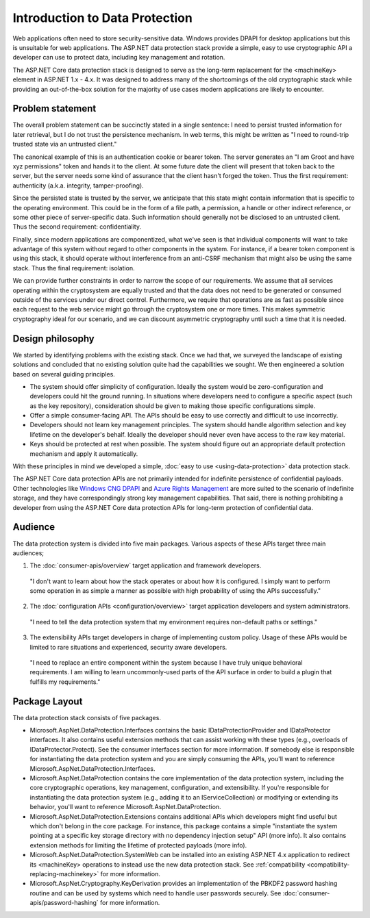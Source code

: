 Introduction to Data Protection
===============================

Web applications often need to store security-sensitive data. Windows provides DPAPI for desktop applications but this is unsuitable for web applications. The ASP.NET data protection stack provide a simple, easy to use cryptographic API a developer can use to protect data, including key management and rotation.

The ASP.NET Core data protection stack is designed to serve as the long-term replacement for the <machineKey> element in ASP.NET 1.x - 4.x. It was designed to address many of the shortcomings of the old cryptographic stack while providing an out-of-the-box solution for the majority of use cases modern applications are likely to encounter.

Problem statement
-----------------
The overall problem statement can be succinctly stated in a single sentence: I need to persist trusted information for later retrieval, but I do not trust the persistence mechanism. In web terms, this might be written as "I need to round-trip trusted state via an untrusted client."

The canonical example of this is an authentication cookie or bearer token. The server generates an "I am Groot and have xyz permissions" token and hands it to the client. At some future date the client will present that token back to the server, but the server needs some kind of assurance that the client hasn't forged the token. Thus the first requirement: authenticity (a.k.a. integrity, tamper-proofing).

Since the persisted state is trusted by the server, we anticipate that this state might contain information that is specific to the operating environment. This could be in the form of a file path, a permission, a handle or other indirect reference, or some other piece of server-specific data. Such information should generally not be disclosed to an untrusted client. Thus the second requirement: confidentiality.

Finally, since modern applications are componentized, what we've seen is that individual components will want to take advantage of this system without regard to other components in the system. For instance, if a bearer token component is using this stack, it should operate without interference from an anti-CSRF mechanism that might also be using the same stack. Thus the final requirement: isolation.

We can provide further constraints in order to narrow the scope of our requirements. We assume that all services operating within the cryptosystem are equally trusted and that the data does not need to be generated or consumed outside of the services under our direct control. Furthermore, we require that operations are as fast as possible since each request to the web service might go through the cryptosystem one or more times. This makes symmetric cryptography ideal for our scenario, and we can discount asymmetric cryptography until such a time that it is needed.

Design philosophy
-----------------
We started by identifying problems with the existing stack. Once we had that, we surveyed the landscape of existing solutions and concluded that no existing solution quite had the capabilities we sought. We then engineered a solution based on several guiding principles.

* The system should offer simplicity of configuration. 
  Ideally the system would be zero-configuration and developers could hit the ground running. In situations where developers need to configure a specific aspect (such as the key repository), consideration should be given to making those specific configurations simple.
* Offer a simple consumer-facing API. 
  The APIs should be easy to use correctly and difficult to use incorrectly.
* Developers should not learn key management principles. 
  The system should handle algorithm selection and key lifetime on the developer's behalf. Ideally the developer should never even have access to the raw key material.
* Keys should be protected at rest when possible.
  The system should figure out an appropriate default protection mechanism and apply it automatically.

With these principles in mind we developed a simple, :doc:`easy to use <using-data-protection>` data protection stack.

The ASP.NET Core data protection APIs are not primarily intended for indefinite persistence of confidential payloads. Other technologies like `Windows CNG DPAPI <https://msdn.microsoft.com/en-us/library/windows/desktop/hh706794%28v=vs.85%29.aspx>`_ and `Azure Rights Management <https://technet.microsoft.com/en-us/library/jj585024.aspx>`_ are more suited to the scenario of indefinite storage, and they have correspondingly strong key management capabilities. That said, there is nothing prohibiting a developer from using the ASP.NET Core data protection APIs for long-term protection of confidential data.

Audience
--------
The data protection system is divided into five main packages. Various aspects of these APIs target three main audiences;

1. The :doc:`consumer-apis/overview` target application and framework developers.

  "I don't want to learn about how the stack operates or about how it is configured. I simply want to perform some operation in as simple a manner as possible with high probability of using the APIs successfully."
  
2. The :doc:`configuration APIs <configuration/overview>` target application developers and system administrators.

  "I need to tell the data protection system that my environment requires non-default paths or settings."

3. The extensibility APIs target developers in charge of implementing custom policy. Usage of these APIs would be limited to rare situations and experienced, security aware developers.

  "I need to replace an entire component within the system because I have truly unique behavioral requirements. I am willing to learn uncommonly-used parts of the API surface in order to build a plugin that fulfills my requirements."


Package Layout
--------------
The data protection stack consists of five packages.

* Microsoft.AspNet.DataProtection.Interfaces contains the basic IDataProtectionProvider and IDataProtector interfaces. It also contains useful extension methods that can assist working with these types (e.g., overloads of IDataProtector.Protect). See the consumer interfaces section for more information.
  If somebody else is responsible for instantiating the data protection system and you are simply consuming the APIs, you'll want to reference Microsoft.AspNet.DataProtection.Interfaces.
* Microsoft.AspNet.DataProtection contains the core implementation of the data protection system, including the core cryptographic operations, key management, configuration, and extensibility.
  If you're responsible for instantiating the data protection system (e.g., adding it to an IServiceCollection) or modifying or extending its behavior, you'll want to reference Microsoft.AspNet.DataProtection.
* Microsoft.AspNet.DataProtection.Extensions contains additional APIs which developers might find useful but which don't belong in the core package. For instance, this package contains a simple "instantiate the system pointing at a specific key storage directory with no dependency injection setup" API (more info). It also contains extension methods for limiting the lifetime of protected payloads (more info).
* Microsoft.AspNet.DataProtection.SystemWeb can be installed into an existing ASP.NET 4.x application to redirect its <machineKey> operations to instead use the new data protection stack. See :ref:`compatibility <compatibility-replacing-machinekey>` for more information.
* Microsoft.AspNet.Cryptography.KeyDerivation provides an implementation of the PBKDF2 password hashing routine and can be used by systems which need to handle user passwords securely. See :doc:`consumer-apis/password-hashing` for more information.

